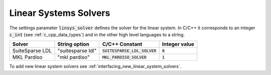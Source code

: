 .. _linear_system_solvers_setting :

Linear Systems Solvers
-----------------------
The settings parameter :code:`linsys_solver` defines the solver for the linear system.
In C/C++ it corresponds to an integer :code:`c_int` (see :ref:`c_cpp_data_types`) and in the other high level languages to a string.


+-----------------+-------------------+--------------------------------+---------------+
| Solver          | String option     | C/C++ Constant                 | Integer value |
+=================+===================+================================+===============+
| SuiteSparse LDL | "suitesparse ldl" | :code:`SUITESPARSE_LDL_SOLVER` | :code:`0`     |
+-----------------+-------------------+--------------------------------+---------------+
| MKL Pardiso     | "mkl pardiso"     | :code:`MKL_PARDISO_SOLVER`     | :code:`1`     |
+-----------------+-------------------+--------------------------------+---------------+



To add new linear system solvers see :ref:`interfacing_new_linear_system_solvers`.



